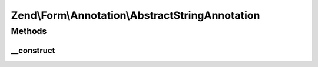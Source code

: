 .. Form/Annotation/AbstractStringAnnotation.php generated using docpx on 01/30/13 03:32am


Zend\\Form\\Annotation\\AbstractStringAnnotation
================================================

Methods
+++++++

__construct
-----------

.. function:: __construct()


    Receive and process the contents of an annotation

    :param array: 

    :throws Exception\DomainException: if a 'value' key is missing, or its value is not a string



